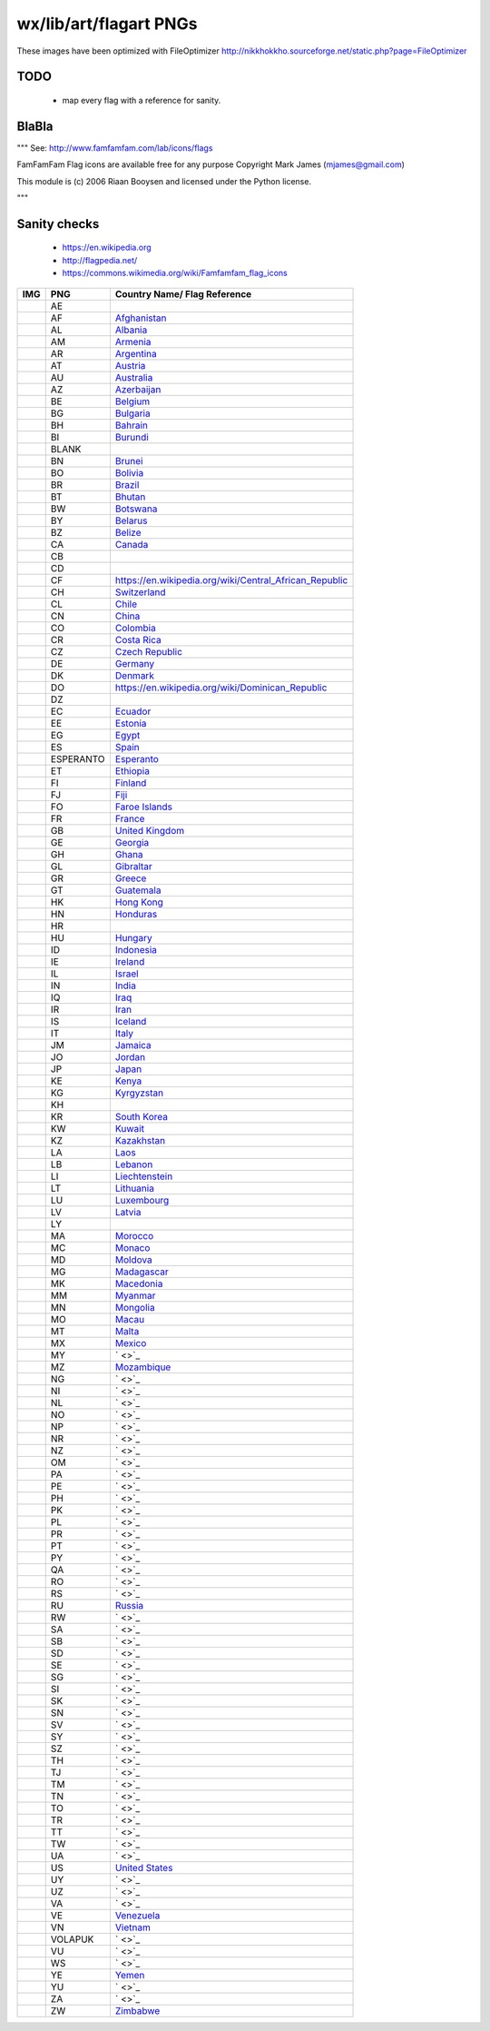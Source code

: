 wx/lib/art/flagart PNGs
=======================

These images have been optimized with FileOptimizer http://nikkhokkho.sourceforge.net/static.php?page=FileOptimizer


TODO
----
 * map every flag with a reference for sanity.


BlaBla
------
"""
See: http://www.famfamfam.com/lab/icons/flags

FamFamFam Flag icons are available free for any purpose
Copyright Mark James (mjames@gmail.com)

This module is (c) 2006 Riaan Booysen and licensed under the Python license.

"""


Sanity checks
-------------
 * https://en.wikipedia.org
 * http://flagpedia.net/
 * https://commons.wikimedia.org/wiki/Famfamfam_flag_icons



+--------------------------+------------+------------------------------------------------------------------+
| IMG                      | PNG        | Country Name/ Flag Reference                                     |
+==========================+============+==================================================================+
| .. image:: AE.png        | AE         |                                                                  |
+--------------------------+------------+------------------------------------------------------------------+
| .. image:: AF.png        | AF         | `Afghanistan <https://en.wikipedia.org/wiki/Afghanistan>`_       |
+--------------------------+------------+------------------------------------------------------------------+
| .. image:: AL.png        | AL         | `Albania <https://en.wikipedia.org/wiki/Albania>`_               |
+--------------------------+------------+------------------------------------------------------------------+
| .. image:: AM.png        | AM         | `Armenia <https://en.wikipedia.org/wiki/Armenia>`_               |
+--------------------------+------------+------------------------------------------------------------------+
| .. image:: AR.png        | AR         | `Argentina <https://en.wikipedia.org/wiki/Argentina>`_           |
+--------------------------+------------+------------------------------------------------------------------+
| .. image:: AT.png        | AT         | `Austria <https://en.wikipedia.org/wiki/Austria>`_               |
+--------------------------+------------+------------------------------------------------------------------+
| .. image:: AU.png        | AU         | `Australia <https://en.wikipedia.org/wiki/Australia>`_           |
+--------------------------+------------+------------------------------------------------------------------+
| .. image:: AZ.png        | AZ         | `Azerbaijan <https://en.wikipedia.org/wiki/Azerbaijan>`_         |
+--------------------------+------------+------------------------------------------------------------------+
| .. image:: BE.png        | BE         | `Belgium <https://en.wikipedia.org/wiki/Belgium>`_               |
+--------------------------+------------+------------------------------------------------------------------+
| .. image:: BG.png        | BG         | `Bulgaria <https://en.wikipedia.org/wiki/Bulgaria>`_             |
+--------------------------+------------+------------------------------------------------------------------+
| .. image:: BH.png        | BH         | `Bahrain <https://en.wikipedia.org/wiki/Bahrain>`_               |
+--------------------------+------------+------------------------------------------------------------------+
| .. image:: BI.png        | BI         | `Burundi <https://en.wikipedia.org/wiki/Burundi>`_               |
+--------------------------+------------+------------------------------------------------------------------+
| .. image:: BLANK.png     | BLANK      |                                                                  |
+--------------------------+------------+------------------------------------------------------------------+
| .. image:: BN.png        | BN         | `Brunei <https://en.wikipedia.org/wiki/Brunei>`_                 |
+--------------------------+------------+------------------------------------------------------------------+
| .. image:: BO.png        | BO         | `Bolivia <https://en.wikipedia.org/wiki/Bolivia>`_               |
+--------------------------+------------+------------------------------------------------------------------+
| .. image:: BR.png        | BR         | `Brazil <https://en.wikipedia.org/wiki/Brazil>`_                 |
+--------------------------+------------+------------------------------------------------------------------+
| .. image:: BT.png        | BT         | `Bhutan <https://en.wikipedia.org/wiki/Bhutan>`_                 |
+--------------------------+------------+------------------------------------------------------------------+
| .. image:: BW.png        | BW         | `Botswana <https://en.wikipedia.org/wiki/Botswana>`_             |
+--------------------------+------------+------------------------------------------------------------------+
| .. image:: BY.png        | BY         | `Belarus <https://en.wikipedia.org/wiki/Belarus>`_               |
+--------------------------+------------+------------------------------------------------------------------+
| .. image:: BZ.png        | BZ         | `Belize <https://en.wikipedia.org/wiki/Belize>`_                 |
+--------------------------+------------+------------------------------------------------------------------+
| .. image:: CA.png        | CA         | `Canada <https://en.wikipedia.org/wiki/Canada>`_                 |
+--------------------------+------------+------------------------------------------------------------------+
| .. image:: CB.png        | CB         |                                                                  |
+--------------------------+------------+------------------------------------------------------------------+
| .. image:: CD.png        | CD         |                                                                  |
+--------------------------+------------+------------------------------------------------------------------+
| .. image:: CF.png        | CF         | https://en.wikipedia.org/wiki/Central_African_Republic           |
+--------------------------+------------+------------------------------------------------------------------+
| .. image:: CH.png        | CH         | `Switzerland <https://en.wikipedia.org/wiki/Switzerland>`_       |
+--------------------------+------------+------------------------------------------------------------------+
| .. image:: CL.png        | CL         | `Chile <https://en.wikipedia.org/wiki/Chile>`_                   |
+--------------------------+------------+------------------------------------------------------------------+
| .. image:: CN.png        | CN         | `China <https://en.wikipedia.org/wiki/China>`_                   |
+--------------------------+------------+------------------------------------------------------------------+
| .. image:: CO.png        | CO         | `Colombia <https://en.wikipedia.org/wiki/Colombia>`_             |
+--------------------------+------------+------------------------------------------------------------------+
| .. image:: CR.png        | CR         | `Costa Rica <https://en.wikipedia.org/wiki/Costa_Rica>`_         |
+--------------------------+------------+------------------------------------------------------------------+
| .. image:: CZ.png        | CZ         | `Czech Republic <https://en.wikipedia.org/wiki/Czech_Republic>`_ |
+--------------------------+------------+------------------------------------------------------------------+
| .. image:: DE.png        | DE         | `Germany <https://en.wikipedia.org/wiki/Germany>`_               |
+--------------------------+------------+------------------------------------------------------------------+
| .. image:: DK.png        | DK         | `Denmark <https://en.wikipedia.org/wiki/Denmark>`_               |
+--------------------------+------------+------------------------------------------------------------------+
| .. image:: DO.png        | DO         | https://en.wikipedia.org/wiki/Dominican_Republic                 |
+--------------------------+------------+------------------------------------------------------------------+
| .. image:: DZ.png        | DZ         |                                                                  |
+--------------------------+------------+------------------------------------------------------------------+
| .. image:: EC.png        | EC         | `Ecuador <https://en.wikipedia.org/wiki/Ecuador>`_               |
+--------------------------+------------+------------------------------------------------------------------+
| .. image:: EE.png        | EE         | `Estonia <https://en.wikipedia.org/wiki/Estonia>`_               |
+--------------------------+------------+------------------------------------------------------------------+
| .. image:: EG.png        | EG         | `Egypt <https://en.wikipedia.org/wiki/Egypt>`_                   |
+--------------------------+------------+------------------------------------------------------------------+
| .. image:: ES.png        | ES         | `Spain <https://en.wikipedia.org/wiki/Spain>`_                   |
+--------------------------+------------+------------------------------------------------------------------+
| .. image:: ESPERANTO.png | ESPERANTO  | `Esperanto <https://en.wikipedia.org/wiki/Esperanto>`_           |
+--------------------------+------------+------------------------------------------------------------------+
| .. image:: ET.png        | ET         | `Ethiopia <https://en.wikipedia.org/wiki/Ethiopia>`_             |
+--------------------------+------------+------------------------------------------------------------------+
| .. image:: FI.png        | FI         | `Finland <https://en.wikipedia.org/wiki/Finland>`_               |
+--------------------------+------------+------------------------------------------------------------------+
| .. image:: FJ.png        | FJ         | `Fiji <https://en.wikipedia.org/wiki/Fiji>`_                     |
+--------------------------+------------+------------------------------------------------------------------+
| .. image:: FO.png        | FO         | `Faroe Islands <https://en.wikipedia.org/wiki/Faroe_Islands>`_   |
+--------------------------+------------+------------------------------------------------------------------+
| .. image:: FR.png        | FR         | `France <https://en.wikipedia.org/wiki/France>`_                 |
+--------------------------+------------+------------------------------------------------------------------+
| .. image:: GB.png        | GB         | `United Kingdom <https://en.wikipedia.org/wiki/United_Kingdom>`_ |
+--------------------------+------------+------------------------------------------------------------------+
| .. image:: GE.png        | GE         | `Georgia <https://en.wikipedia.org/wiki/Georgia_(country)>`_     |
+--------------------------+------------+------------------------------------------------------------------+
| .. image:: GH.png        | GH         | `Ghana <https://en.wikipedia.org/wiki/Ghana>`_                   |
+--------------------------+------------+------------------------------------------------------------------+
| .. image:: GL.png        | GL         | `Gibraltar <https://en.wikipedia.org/wiki/Gibraltar>`_           |
+--------------------------+------------+------------------------------------------------------------------+
| .. image:: GR.png        | GR         | `Greece <https://en.wikipedia.org/wiki/Greece>`_                 |
+--------------------------+------------+------------------------------------------------------------------+
| .. image:: GT.png        | GT         | `Guatemala <https://en.wikipedia.org/wiki/Guatemala>`_           |
+--------------------------+------------+------------------------------------------------------------------+
| .. image:: HK.png        | HK         | `Hong Kong <https://en.wikipedia.org/wiki/Hong_Kong>`_           |
+--------------------------+------------+------------------------------------------------------------------+
| .. image:: HN.png        | HN         | `Honduras <https://en.wikipedia.org/wiki/Honduras>`_             |
+--------------------------+------------+------------------------------------------------------------------+
| .. image:: HR.png        | HR         |                                                                  |
+--------------------------+------------+------------------------------------------------------------------+
| .. image:: HU.png        | HU         | `Hungary <https://en.wikipedia.org/wiki/Hungary>`_               |
+--------------------------+------------+------------------------------------------------------------------+
| .. image:: ID.png        | ID         | `Indonesia <https://en.wikipedia.org/wiki/Indonesia>`_           |
+--------------------------+------------+------------------------------------------------------------------+
| .. image:: IE.png        | IE         | `Ireland <https://en.wikipedia.org/wiki/Flag_of_Ireland>`_       |
+--------------------------+------------+------------------------------------------------------------------+
| .. image:: IL.png        | IL         | `Israel <https://en.wikipedia.org/wiki/Israel>`_                 |
+--------------------------+------------+------------------------------------------------------------------+
| .. image:: IN.png        | IN         | `India <https://en.wikipedia.org/wiki/India>`_                   |
+--------------------------+------------+------------------------------------------------------------------+
| .. image:: IQ.png        | IQ         | `Iraq <https://en.wikipedia.org/wiki/Iraq>`_                     |
+--------------------------+------------+------------------------------------------------------------------+
| .. image:: IR.png        | IR         | `Iran <https://en.wikipedia.org/wiki/Iran>`_                     |
+--------------------------+------------+------------------------------------------------------------------+
| .. image:: IS.png        | IS         | `Iceland <https://en.wikipedia.org/wiki/Iceland>`_               |
+--------------------------+------------+------------------------------------------------------------------+
| .. image:: IT.png        | IT         | `Italy <https://en.wikipedia.org/wiki/Italy>`_                   |
+--------------------------+------------+------------------------------------------------------------------+
| .. image:: JM.png        | JM         | `Jamaica <https://en.wikipedia.org/wiki/Jamaica>`_               |
+--------------------------+------------+------------------------------------------------------------------+
| .. image:: JO.png        | JO         | `Jordan <https://en.wikipedia.org/wiki/Jordan>`_                 |
+--------------------------+------------+------------------------------------------------------------------+
| .. image:: JP.png        | JP         | `Japan <https://en.wikipedia.org/wiki/Flag_of_Japan>`_           |
+--------------------------+------------+------------------------------------------------------------------+
| .. image:: KE.png        | KE         | `Kenya <https://en.wikipedia.org/wiki/Kenya>`_                   |
+--------------------------+------------+------------------------------------------------------------------+
| .. image:: KG.png        | KG         | `Kyrgyzstan <https://en.wikipedia.org/wiki/Kyrgyzstan>`_         |
+--------------------------+------------+------------------------------------------------------------------+
| .. image:: KH.png        | KH         |                                                                  |
+--------------------------+------------+------------------------------------------------------------------+
| .. image:: KR.png        | KR         | `South Korea <https://en.wikipedia.org/wiki/Korea>`_             |
+--------------------------+------------+------------------------------------------------------------------+
| .. image:: KW.png        | KW         | `Kuwait <https://en.wikipedia.org/wiki/Kuwait>`_                 |
+--------------------------+------------+------------------------------------------------------------------+
| .. image:: KZ.png        | KZ         | `Kazakhstan <https://en.wikipedia.org/wiki/Kazakhstan>`_         |
+--------------------------+------------+------------------------------------------------------------------+
| .. image:: LA.png        | LA         | `Laos <https://en.wikipedia.org/wiki/Laos>`_                     |
+--------------------------+------------+------------------------------------------------------------------+
| .. image:: LB.png        | LB         | `Lebanon <https://en.wikipedia.org/wiki/Lebanon>`_               |
+--------------------------+------------+------------------------------------------------------------------+
| .. image:: LI.png        | LI         | `Liechtenstein <https://en.wikipedia.org/wiki/Liechtenstein>`_   |
+--------------------------+------------+------------------------------------------------------------------+
| .. image:: LT.png        | LT         | `Lithuania <https://en.wikipedia.org/wiki/Lithuania>`_           |
+--------------------------+------------+------------------------------------------------------------------+
| .. image:: LU.png        | LU         | `Luxembourg <https://en.wikipedia.org/wiki/Luxembourg>`_         |
+--------------------------+------------+------------------------------------------------------------------+
| .. image:: LV.png        | LV         | `Latvia <https://en.wikipedia.org/wiki/Latvia>`_                 |
+--------------------------+------------+------------------------------------------------------------------+
| .. image:: LY.png        | LY         |                                                                  |
+--------------------------+------------+------------------------------------------------------------------+
| .. image:: MA.png        | MA         | `Morocco <https://en.wikipedia.org/wiki/Morocco>`_               |
+--------------------------+------------+------------------------------------------------------------------+
| .. image:: MC.png        | MC         | `Monaco <https://en.wikipedia.org/wiki/Monaco>`_                 |
+--------------------------+------------+------------------------------------------------------------------+
| .. image:: MD.png        | MD         | `Moldova <https://en.wikipedia.org/wiki/Moldova>`_               |
+--------------------------+------------+------------------------------------------------------------------+
| .. image:: MG.png        | MG         | `Madagascar <https://en.wikipedia.org/wiki/Madagascar>`_         |
+--------------------------+------------+------------------------------------------------------------------+
| .. image:: MK.png        | MK         | `Macedonia <https://en.wikipedia.org/wiki/Macedonia>`_           |
+--------------------------+------------+------------------------------------------------------------------+
| .. image:: MM.png        | MM         | `Myanmar <https://en.wikipedia.org/wiki/Myanmar>`_               |
+--------------------------+------------+------------------------------------------------------------------+
| .. image:: MN.png        | MN         | `Mongolia <https://en.wikipedia.org/wiki/Mongolia>`_             |
+--------------------------+------------+------------------------------------------------------------------+
| .. image:: MO.png        | MO         | `Macau <https://en.wikipedia.org/wiki/Macau>`_                   |
+--------------------------+------------+------------------------------------------------------------------+
| .. image:: MT.png        | MT         | `Malta <https://en.wikipedia.org/wiki/Malta>`_                   |
+--------------------------+------------+------------------------------------------------------------------+
| .. image:: MX.png        | MX         | `Mexico <https://en.wikipedia.org/wiki/Mexico>`_                 |
+--------------------------+------------+------------------------------------------------------------------+
| .. image:: MY.png        | MY         | ` <>`_                                                           |
+--------------------------+------------+------------------------------------------------------------------+
| .. image:: MZ.png        | MZ         | `Mozambique <https://en.wikipedia.org/wiki/Mozambique>`_         |
+--------------------------+------------+------------------------------------------------------------------+
| .. image:: NG.png        | NG         | ` <>`_                                                           |
+--------------------------+------------+------------------------------------------------------------------+
| .. image:: NI.png        | NI         | ` <>`_                                                           |
+--------------------------+------------+------------------------------------------------------------------+
| .. image:: NL.png        | NL         | ` <>`_                                                           |
+--------------------------+------------+------------------------------------------------------------------+
| .. image:: NO.png        | NO         | ` <>`_                                                           |
+--------------------------+------------+------------------------------------------------------------------+
| .. image:: NP.png        | NP         | ` <>`_                                                           |
+--------------------------+------------+------------------------------------------------------------------+
| .. image:: NR.png        | NR         | ` <>`_                                                           |
+--------------------------+------------+------------------------------------------------------------------+
| .. image:: NZ.png        | NZ         | ` <>`_                                                           |
+--------------------------+------------+------------------------------------------------------------------+
| .. image:: OM.png        | OM         | ` <>`_                                                           |
+--------------------------+------------+------------------------------------------------------------------+
| .. image:: PA.png        | PA         | ` <>`_                                                           |
+--------------------------+------------+------------------------------------------------------------------+
| .. image:: PE.png        | PE         | ` <>`_                                                           |
+--------------------------+------------+------------------------------------------------------------------+
| .. image:: PH.png        | PH         | ` <>`_                                                           |
+--------------------------+------------+------------------------------------------------------------------+
| .. image:: PK.png        | PK         | ` <>`_                                                           |
+--------------------------+------------+------------------------------------------------------------------+
| .. image:: PL.png        | PL         | ` <>`_                                                           |
+--------------------------+------------+------------------------------------------------------------------+
| .. image:: PR.png        | PR         | ` <>`_                                                           |
+--------------------------+------------+------------------------------------------------------------------+
| .. image:: PT.png        | PT         | ` <>`_                                                           |
+--------------------------+------------+------------------------------------------------------------------+
| .. image:: PY.png        | PY         | ` <>`_                                                           |
+--------------------------+------------+------------------------------------------------------------------+
| .. image:: QA.png        | QA         | ` <>`_                                                           |
+--------------------------+------------+------------------------------------------------------------------+
| .. image:: RO.png        | RO         | ` <>`_                                                           |
+--------------------------+------------+------------------------------------------------------------------+
| .. image:: RS.png        | RS         | ` <>`_                                                           |
+--------------------------+------------+------------------------------------------------------------------+
| .. image:: RU.png        | RU         | `Russia <https://en.wikipedia.org/wiki/Russia>`_                 |
+--------------------------+------------+------------------------------------------------------------------+
| .. image:: RW.png        | RW         | ` <>`_                                                           |
+--------------------------+------------+------------------------------------------------------------------+
| .. image:: SA.png        | SA         | ` <>`_                                                           |
+--------------------------+------------+------------------------------------------------------------------+
| .. image:: SB.png        | SB         | ` <>`_                                                           |
+--------------------------+------------+------------------------------------------------------------------+
| .. image:: SD.png        | SD         | ` <>`_                                                           |
+--------------------------+------------+------------------------------------------------------------------+
| .. image:: SE.png        | SE         | ` <>`_                                                           |
+--------------------------+------------+------------------------------------------------------------------+
| .. image:: SG.png        | SG         | ` <>`_                                                           |
+--------------------------+------------+------------------------------------------------------------------+
| .. image:: SI.png        | SI         | ` <>`_                                                           |
+--------------------------+------------+------------------------------------------------------------------+
| .. image:: SK.png        | SK         | ` <>`_                                                           |
+--------------------------+------------+------------------------------------------------------------------+
| .. image:: SN.png        | SN         | ` <>`_                                                           |
+--------------------------+------------+------------------------------------------------------------------+
| .. image:: SV.png        | SV         | ` <>`_                                                           |
+--------------------------+------------+------------------------------------------------------------------+
| .. image:: SY.png        | SY         | ` <>`_                                                           |
+--------------------------+------------+------------------------------------------------------------------+
| .. image:: SZ.png        | SZ         | ` <>`_                                                           |
+--------------------------+------------+------------------------------------------------------------------+
| .. image:: TH.png        | TH         | ` <>`_                                                           |
+--------------------------+------------+------------------------------------------------------------------+
| .. image:: TJ.png        | TJ         | ` <>`_                                                           |
+--------------------------+------------+------------------------------------------------------------------+
| .. image:: TM.png        | TM         | ` <>`_                                                           |
+--------------------------+------------+------------------------------------------------------------------+
| .. image:: TN.png        | TN         | ` <>`_                                                           |
+--------------------------+------------+------------------------------------------------------------------+
| .. image:: TO.png        | TO         | ` <>`_                                                           |
+--------------------------+------------+------------------------------------------------------------------+
| .. image:: TR.png        | TR         | ` <>`_                                                           |
+--------------------------+------------+------------------------------------------------------------------+
| .. image:: TT.png        | TT         | ` <>`_                                                           |
+--------------------------+------------+------------------------------------------------------------------+
| .. image:: TW.png        | TW         | ` <>`_                                                           |
+--------------------------+------------+------------------------------------------------------------------+
| .. image:: UA.png        | UA         | ` <>`_                                                           |
+--------------------------+------------+------------------------------------------------------------------+
| .. image:: US.png        | US         | `United States <https://en.wikipedia.org/wiki/United_States>`_   |
+--------------------------+------------+------------------------------------------------------------------+
| .. image:: UY.png        | UY         | ` <>`_                                                           |
+--------------------------+------------+------------------------------------------------------------------+
| .. image:: UZ.png        | UZ         | ` <>`_                                                           |
+--------------------------+------------+------------------------------------------------------------------+
| .. image:: VA.png        | VA         | ` <>`_                                                           |
+--------------------------+------------+------------------------------------------------------------------+
| .. image:: VE.png        | VE         | `Venezuela <https://en.wikipedia.org/wiki/Venezuela>`_           |
+--------------------------+------------+------------------------------------------------------------------+
| .. image:: VN.png        | VN         | `Vietnam <https://en.wikipedia.org/wiki/Vietnam>`_               |
+--------------------------+------------+------------------------------------------------------------------+
| .. image:: VOLAPUK.png   | VOLAPUK    | ` <>`_                                                           |
+--------------------------+------------+------------------------------------------------------------------+
| .. image:: VU.png        | VU         | ` <>`_                                                           |
+--------------------------+------------+------------------------------------------------------------------+
| .. image:: WS.png        | WS         | ` <>`_                                                           |
+--------------------------+------------+------------------------------------------------------------------+
| .. image:: YE.png        | YE         | `Yemen <https://en.wikipedia.org/wiki/Yemen>`_                   |
+--------------------------+------------+------------------------------------------------------------------+
| .. image:: YU.png        | YU         | ` <>`_                                                           |
+--------------------------+------------+------------------------------------------------------------------+
| .. image:: ZA.png        | ZA         | ` <>`_                                                           |
+--------------------------+------------+------------------------------------------------------------------+
| .. image:: ZW.png        | ZW         | `Zimbabwe <https://en.wikipedia.org/wiki/Zimbabwe>`_             |
+--------------------------+------------+------------------------------------------------------------------+

